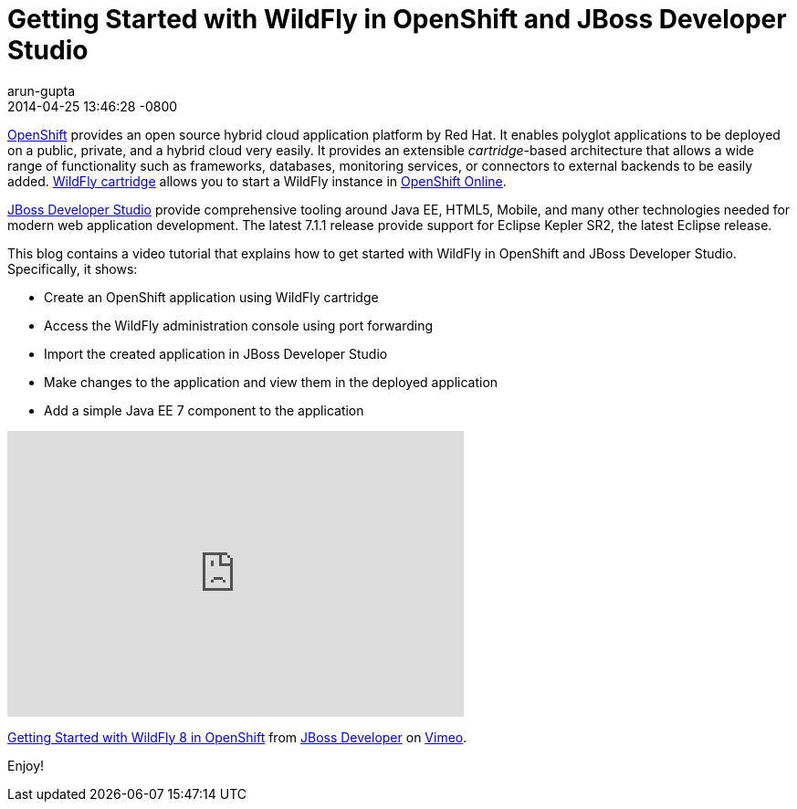= Getting Started with WildFly in OpenShift and JBoss Developer Studio
arun-gupta
2014-04-25
:revdate: 2014-04-25 13:46:28 -0800
:awestruct-tags: [wildfly8, openshift, jbds, eclipse]
:awestruct-layout: blog
:source-highlighter: coderay
:imagesdir: ../images

https://openshift.com[OpenShift] provides an open source hybrid cloud application platform by Red Hat. It enables polyglot applications to be deployed on a public, private, and a hybrid cloud very easily. It provides an extensible __cartridge__-based architecture that allows a wide range of functionality such as frameworks, databases, monitoring services, or connectors to external backends to be easily added. https://www.openshift.com/quickstarts/wildfly-8[WildFly cartridge] allows you to start a WildFly instance in https://www.openshift.com/products/online[OpenShift Online].

https://www.jboss.org/products/jbds.html[JBoss Developer Studio] provide comprehensive tooling around Java EE, HTML5, Mobile, and many other technologies needed for modern web application development. The latest 7.1.1 release provide support for Eclipse Kepler SR2, the latest Eclipse release.

This blog contains a video tutorial that explains how to get started with WildFly in OpenShift and JBoss Developer Studio. Specifically, it shows:

* Create an OpenShift application using WildFly cartridge
* Access the WildFly administration console using port forwarding
* Import the created application in JBoss Developer Studio
* Make changes to the application and view them in the deployed application
* Add a simple Java EE 7 component to the application


+++
<iframe src="https://player.vimeo.com/video/92968621" width="500" height="313" frameborder="0" webkitallowfullscreen mozallowfullscreen allowfullscreen></iframe> <p><a href="https://vimeo.com/92968621">Getting Started with WildFly 8 in OpenShift</a> from <a href="https://vimeo.com/jbossdeveloper">JBoss Developer</a> on <a href="https://vimeo.com">Vimeo</a>.</p>
+++

Enjoy!

